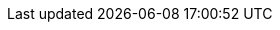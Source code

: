 // ============================================================================
// The following are links tied to a particular version of a component (i.e. EIB, Rancher).
// Rather than derive them inline based on the version number, these are kept separate so they
// can be verified to not have broken in the new version documentation.
//
// versions.adoc will be included before this so attributes defined in there may be used here
// ============================================================================

// ============================================================================
// SUSE Linux Micro

:link-micro-official-docs: https://documentation.suse.com/sle-micro/{version-operatingsystem}/
:link-micro-networkmanager: https://documentation.suse.com/sle-micro/{version-operatingsystem}/html/Micro-network-configuration/index.html
:link-micro-transactional-updates: https://documentation.suse.com/sle-micro/{version-operatingsystem}/html/Micro-transactional-updates/transactional-updates.html
// edu, Jun 19 2025 :: No troubleshooting guide for 6.X yet...
:link-micro-troubleshooting: https://documentation.suse.com/smart/micro-clouds/html/SLE-Micro-5.5-admin/index.html#id-1.10

:link-bci: https://registry.suse.com/repositories/bci-bci-base-15sp6

// ============================================================================
// Edge Image Builder

:link-eib-docs: https://github.com/suse-edge/edge-image-builder/tree/{release-tag-eib}/docs
:link-eib-full-example: https://github.com/suse-edge/edge-image-builder/blob/{release-tag-eib}/pkg/image/testdata/full-valid-example.yaml
:link-eib-building-images: https://github.com/suse-edge/edge-image-builder/blob/{release-tag-eib}/docs/building-images.md
:link-eib-building-images-k8s: https://github.com/suse-edge/edge-image-builder/blob/{release-tag-eib}/docs/building-images.md#kubernetes
:link-eib-installing-packages: https://github.com/suse-edge/edge-image-builder/blob/{release-tag-eib}/docs/installing-packages.md
:link-eib-debugging: https://github.com/suse-edge/edge-image-builder/blob/{release-tag-eib}/docs/debugging.md
:link-eib-testing: https://github.com/suse-edge/edge-image-builder/blob/{release-tag-eib}/docs/testing-guide.md

// ============================================================================
// Rancher

:rancher-docs-version: v2.10

:link-rancher-extensions: https://ranchermanager.docs.rancher.com/{rancher-docs-version}/integrations-in-rancher/rancher-extensions
:link-rancher-logging: https://ranchermanager.docs.rancher.com/{rancher-docs-version}/integrations-in-rancher/logging

:link-rancher-upstream-release: https://github.com/rancher/rancher/releases/tag/{release-tag-rancher}

:link-cert-manager-installation: https://cert-manager.io/v1.14-docs/installation/helm/#installing-with-helm

// ============================================================================
// Rancher Turtles

:rancher-turtles-docs-version: v0.14

// ============================================================================
// SUSE Storage

:link-longhorn-iscsi: https://longhorn.io/docs/{version-longhorn}/deploy/install/#installing-open-iscsi
:link-longhorn-installation: https://longhorn.io/docs/{version-longhorn}/deploy/install/
:link-longhorn-terminology: https://longhorn.io/docs/{version-longhorn}/terminology/
:link-longhorn-troubleshooting: https://longhorn.io/docs/{version-longhorn}/troubleshoot/troubleshooting/

// ============================================================================
// Virtualization

:link-virtualization-sles: https://documentation.suse.com/sles/15-SP6/html/SLES-all/cha-virt-support.html#sec-kvm-requires-hardware
:link-virtualization-virtctl: https://github.com/kubevirt/kubevirt/releases/download/v1.3.1/virtctl-v1.3.1-linux-amd64

// ============================================================================
// Lifecycle

:link-lifecycle-example: https://github.com/suse-edge/upgrade-controller/blob/main/config/samples/lifecycle_v1alpha1_releasemanifest.yaml 

:link-lifecycle-rke2-images: https://github.com/suse-edge/fleet-examples/blob/{release-tag-fleet-examples}/scripts/day2/edge-release-rke2-images.txt
:link-lifecycle-save-oci-artifacts: https://github.com/suse-edge/fleet-examples/blob/{release-tag-fleet-examples}/scripts/day2/edge-save-oci-artefacts.sh
:link-lifecycle-load-oci-artifacts: https://github.com/suse-edge/fleet-examples/blob/{release-tag-fleet-examples}/scripts/day2/edge-load-oci-artefacts.sh
:link-lifecycle-save-images: https://github.com/suse-edge/fleet-examples/blob/{release-tag-fleet-examples}/scripts/day2/edge-save-images.sh
:link-lifecycle-load-images: https://github.com/suse-edge/fleet-examples/blob/{release-tag-fleet-examples}/scripts/day2/edge-load-images.sh

// ============================================================================
// Nvidia
// jdob, Nov 21, 2024 :: It may make sense to remove these in the future as the
//   NVIDIA guide likely needs more hands on reviews instead of simple substitutions.

:link-nvidia-driver: https://download.nvidia.com/suse/sle15sp6/x86_64/
:link-nvidia-open-driver: https://scc.suse.com/packages?name=SUSE%20Linux%20Micro&version={version-operatingsystem}&arch=x86_64
:link-nvidia-package-repo: https://download.nvidia.com/suse/sle15sp6/
:link-nvidia-cuda-package-repo: https://developer.download.nvidia.com/compute/cuda/repos/sles15/x86_64/

// ============================================================================
// SUSE Edge for Telco (ATIP)

:link-atip-examples: https://github.com/suse-edge/atip/tree/{release-tag-atip}/telco-examples/edge-clusters
:link-atip-performance-settings: https://github.com/suse-edge/atip/blob/{release-tag-atip}/telco-examples/edge-clusters/dhcp/eib/custom/files/performance-settings.sh
:link-atip-sriov-auto-filler: https://github.com/suse-edge/atip/blob/{release-tag-atip}/telco-examples/edge-clusters/dhcp/eib/custom/files/sriov-auto-filler.sh
:link-atip-sriov-operator-values: https://github.com/suse-edge/charts/blob/main/charts/sriov-network-operator/{version-sriov-upstream}/values.yaml

:link-atip-micro-download-url: https://download.opensuse.org/repositories/isv:/SUSE:/Edge:/Telco/SL-Micro_6.0_images/

// ============================================================================
// MLM
// edu, Jun 19, 2025 :: No troubleshooting guide for 5.0

:mlm-docs-version: 5.1

:link-mlm-troubleshooting: https://documentation.suse.com/multi-linux-manager/{mlm-docs-version}/en/docs/administration/troubleshooting/tshoot-intro.html

